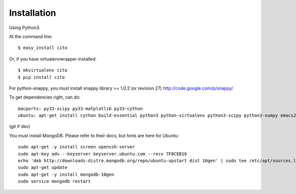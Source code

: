 ============
Installation
============

Using Python3.

At the command line::

    $ easy_install cito

Or, if you have virtualenvwrapper installed::

    $ mkvirtualenv cito
    $ pip install cito


For python-snappy, you must install snappy library >= 1.0.2 (or revision 27) http://code.google.com/p/snappy/

To get dependencies right, can do::

  macports: py33-scipy py33-matplotlib py33-cython
  ubuntu: apt-get install cython build-essential python3 python-virtualenv python3-scipy python3-numpy emacs23-nox

(git if dev)


You must install MongoDB.  Please refer to their docs, but hints are here for Ubuntu::

    sudo apt-get -y install screen openssh-server
    sudo apt-key adv --keyserver keyserver.ubuntu.com --recv 7F0CEB10
    echo 'deb http://downloads-distro.mongodb.org/repo/ubuntu-upstart dist 10gen' | sudo tee /etc/apt/sources.list.d/10gen.list
    sudo apt-get update
    sudo apt-get -y install mongodb-10gen
    sudo service mongodb restart